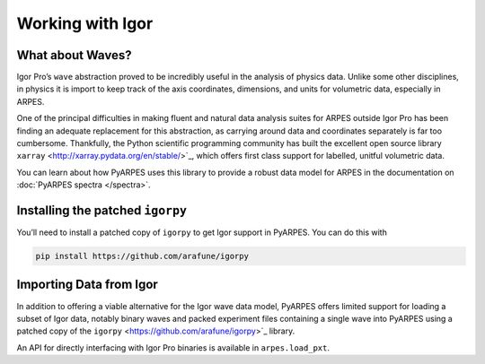 Working with Igor
=================

What about Waves?
-----------------

Igor Pro’s ``wave`` abstraction proved to be incredibly useful in the
analysis of physics data. Unlike some other disciplines, in physics it
is import to keep track of the axis coordinates, dimensions, and units
for volumetric data, especially in ARPES.

One of the principal difficulties in making fluent and natural data
analysis suites for ARPES outside Igor Pro has been finding an adequate
replacement for this abstraction, as carrying around data and
coordinates separately is far too cumbersome. Thankfully, the Python
scientific programming community has built the excellent open source
library ``xarray`` <http://xarray.pydata.org/en/stable/>`_, which
offers first class support for labelled, unitful volumetric data.

You can learn about how PyARPES uses this library to provide a robust
data model for ARPES in the documentation on :doc:`PyARPES spectra </spectra>`.

Installing the patched ``igorpy``
---------------------------------

You’ll need to install a patched copy of ``igorpy`` to get Igor support
in PyARPES. You can do this with

.. code:: bash

   pip install https://github.com/arafune/igorpy

Importing Data from Igor
------------------------

In addition to offering a viable alternative for the Igor wave data
model, PyARPES offers limited support for loading a subset of Igor data,
notably binary waves and packed experiment files containing a single
wave into PyARPES using a patched copy of the
``igorpy`` <https://github.com/arafune/igorpy>`_ library.

An API for directly interfacing with Igor Pro binaries is available in
``arpes.load_pxt``.
